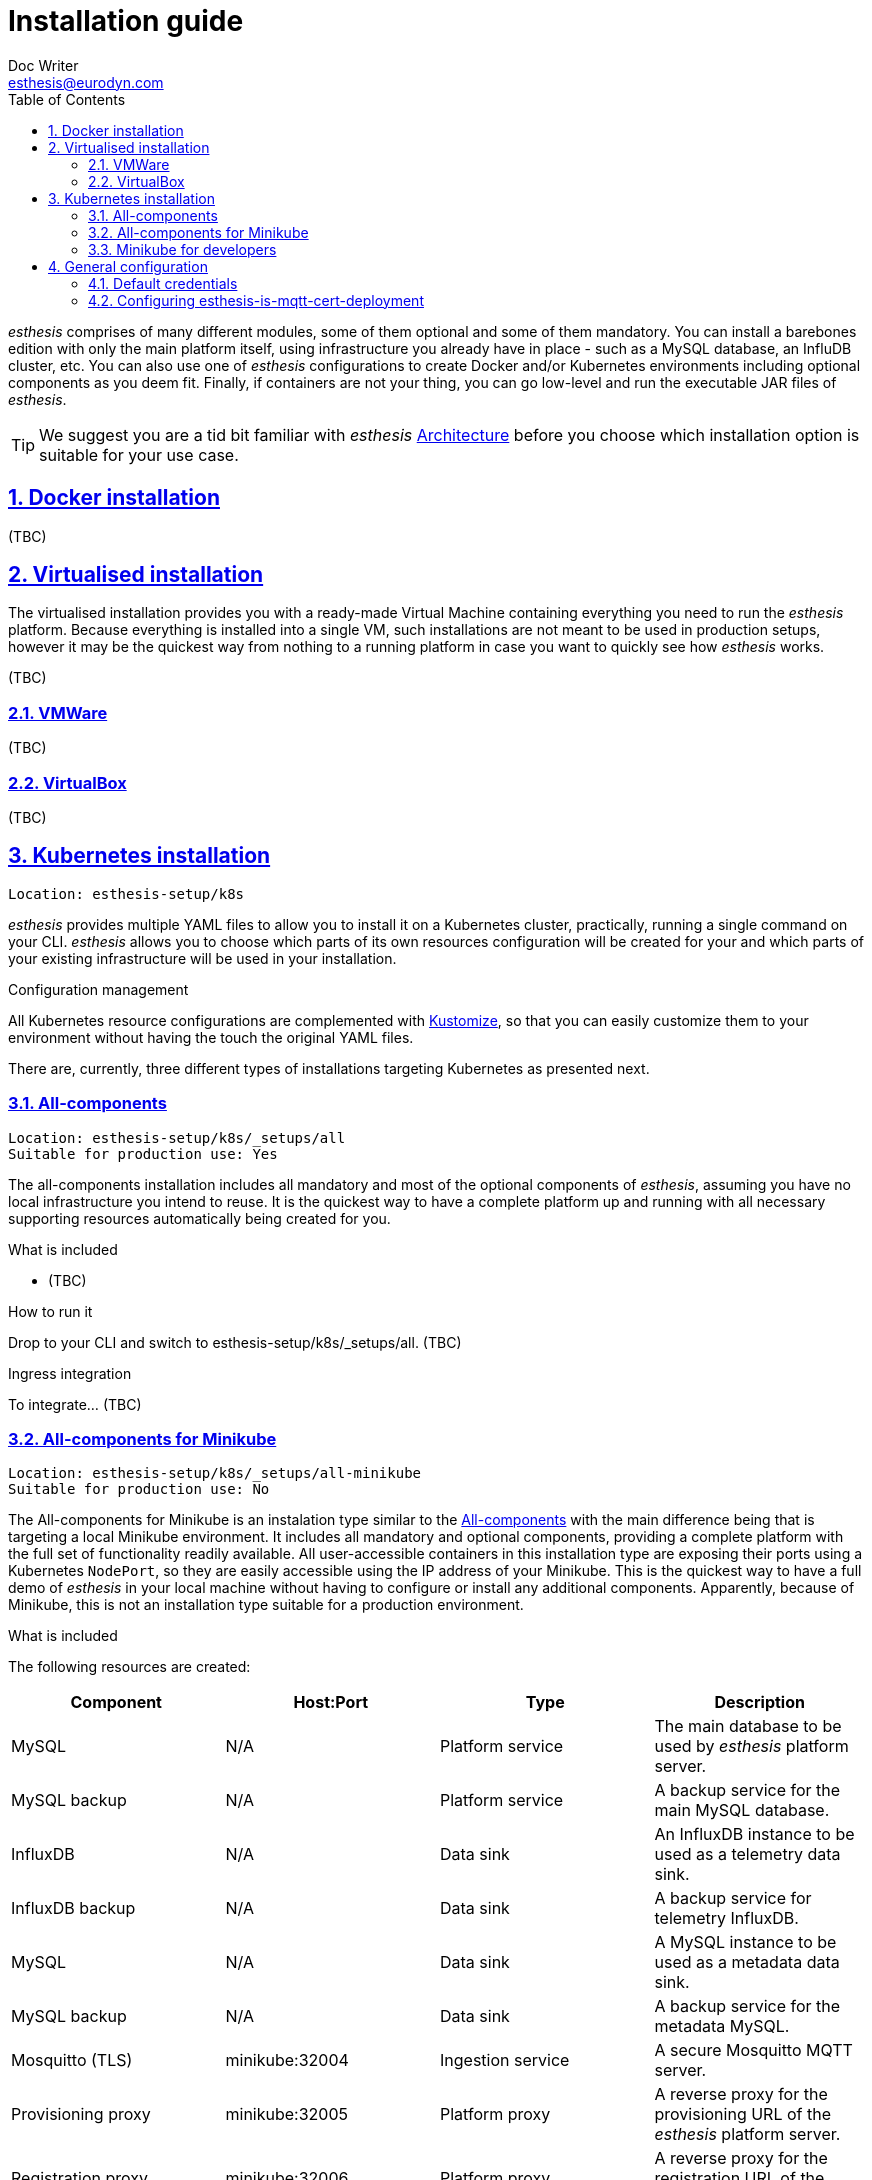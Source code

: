 = Installation guide
Doc Writer <esthesis@eurodyn.com>
:toc:
:imagesdir: assets/images
:homepage: https://esthesis.com
:icons: font
:sectanchors:
:sectlinks:
:sectnums:

_esthesis_ comprises of many different modules, some of them optional and some of them mandatory. You can install a barebones edition with only the main platform itself, using infrastructure you already have in place - such as a MySQL database, an InfluDB cluster, etc. You can also use one of _esthesis_ configurations to create Docker and/or Kubernetes environments including optional components as you deem fit. Finally, if containers are not your thing, you can go low-level and run the executable JAR files of _esthesis_.

TIP: We suggest you are a tid bit familiar with _esthesis_ link:architecture.adoc[Architecture] before you choose which installation option is suitable for your use case.

== Docker installation
(TBC)

== Virtualised installation
The virtualised installation provides you with a ready-made Virtual Machine containing everything you need to run the _esthesis_ platform. Because everything is installed into a single VM, such installations are not meant to be used in production setups, however it may be the quickest way from nothing to a running platform in case you want to quickly see how _esthesis_ works.

(TBC)

=== VMWare
(TBC)

=== VirtualBox
(TBC)

== Kubernetes installation
    Location: esthesis-setup/k8s

_esthesis_ provides multiple YAML files to allow you to install it on a Kubernetes cluster, practically, running a single command on your CLI. _esthesis_ allows you to choose which parts of its own resources configuration will be created for your and which parts of your existing infrastructure will be used in your installation.

.Configuration management
All Kubernetes resource configurations are complemented with https://kustomize.io/[Kustomize], so that you can easily customize them to your environment without having the touch the original YAML files.

There are, currently, three different types of installations targeting Kubernetes as presented next.

=== All-components
    Location: esthesis-setup/k8s/_setups/all
    Suitable for production use: Yes

The all-components installation includes all mandatory and most of the optional components of _esthesis_, assuming you have no local infrastructure you intend to reuse. It is the quickest way to have a complete platform up and running with all necessary supporting resources automatically being created for you.

.What is included
* (TBC)

.How to run it
Drop to your CLI and switch to esthesis-setup/k8s/_setups/all.
(TBC)

.Ingress integration
To integrate... (TBC)

=== All-components for Minikube
    Location: esthesis-setup/k8s/_setups/all-minikube
    Suitable for production use: No

The All-components for Minikube is an instalation type similar to the  link:#all-components[All-components] with the main difference being that is targeting a local Minikube environment. It includes all mandatory and optional components, providing a complete platform with the full set of functionality readily available. All user-accessible containers in this installation type are exposing their ports using a Kubernetes `NodePort`, so they are easily accessible using the IP address of your Minikube. This is the quickest way to have a full demo of _esthesis_ in your local machine without having to configure or install any additional components. Apparently, because of Minikube, this is not an installation type suitable for a production environment.

.What is included
The following resources are created:

|===
|Component |Host:Port |Type |Description

|MySQL
|N/A
|Platform service
|The main database to be used by _esthesis_ platform server.

|MySQL backup
|N/A
|Platform service
|A backup service for the main MySQL database.

|InfluxDB
|N/A
|Data sink
|An InfluxDB instance to be used as a telemetry data sink.

|InfluxDB backup
|N/A
|Data sink
|A backup service for telemetry InfluxDB.

|MySQL
|N/A
|Data sink
|A MySQL instance to be used as a metadata data sink.

|MySQL backup
|N/A
|Data sink
|A backup service for the metadata MySQL.

|Mosquitto (TLS)
|minikube:32004
|Ingestion service
|A secure Mosquitto MQTT server.

|Provisioning proxy
|minikube:32005
|Platform proxy
|A reverse proxy for the provisioning URL of the _esthesis_ platform server.

|Registration proxy
|minikube:32006
|Platform proxy
|A reverse proxy for the registration URL of the _esthesis_ platform server.

|Digital twin proxy
|minikube:32007
|Platform proxy
|A reverse proxy for the digital-twin URL of the _esthesis_ platform server.

|esthesis platform server
|N/A
|esthesis platform
|The _esthesis_ platform (backend) server.

|esthesis platform admin UI
|minikube:32000
|esthesis platform
|The administration frontend of _esthesis_ platform.
|===

TIP: You can create an entry in your `hosts` file with the IP address of your Minikube to conveniently access the above URLs, for example, \http://minikube:32000.

.How to install
* Drop to your CLI and switch to `esthesis-setup/k8s/_setups/all-minikube`.
* Create a namespace, so that you can easily delete all resources when no longer needed and switch to it: +
`kubectl create namespace local-demo && kubens local-demo`
* Set the `standard` storage class as your default one: +
`kubectl patch storageclass standard -p '{"metadata": {"annotations":{"storageclass.kubernetes.io/is-default-class":"true"}}}'`
* Setup access to the docker registry from which _esthesis_ images are to be pulled: +
`kubectl create secret docker-registry esthesis-dockerhub --docker-username=<your-name> --docker-password=<your-pword> --docker-email=<your-email>`
* Execute `kustomize build . | kubectl apply -f -`

.Post-installation
* Setup the link:#configuring-esthesis-is-mqtt-cert-deployment[secure MQTT server].

=== Minikube for developers
    Location: esthesis-setup/k8s/_setups/all-minikube-dev
    Suitable for production use: No

The Minikube for developers installation type is suitable to quickly setup a development environment in your local machine. It is similar to the link:#all-in-one-for-minikube[All-in-one for Minikube], however:

* It does not include _esthesis_ platform server and the _esthesis_ platform UI, so that you can run them in your preferred development environment.
* It does not include any proxy services (for registration, provisioning and digital-twin).
* The MQTT server runs on non-TLS mode, so you do not need to setup certificates to access it.

Note that this setup type exposes services at different ports than the All-components for Minikube, so that you can have a development environment as well as a local demo environment running in parallel in your local machine.

.What is included
The following resources are created:
|===
|Component |Host:Port |Type |Description

|MySQL
|minikube:32101
|Platform service
|The main database to be used by _esthesis_ platform server.

|MySQL backup
|N/A
|Platform service
|A backup service for the main MySQL database.

|InfluxDB
|minikube:32108
|Data sink
|An InfluxDB instance to be used as a telemetry data sink.

|InfluxDB backup
|N/A
|Data sink
|A backup service for telemetry InfluxDB.

|MySQL
|minikube:32109
|Data sink
|A MySQL instance to be used as a metadata data sink.

|MySQL backup
|N/A
|Data sink
|A backup service for the metadata MySQL.

|Mosquitto (non-TLS)
|minikube:32104
|Ingestion service
|A secure Mosquitto MQTT server.
|===

TIP: You can create an entry in your `hosts` file with the IP address of your Minikube to conveniently access the above URLs, for example, \http://minikube:32103.

.How to install
* Drop to your CLI and switch to `esthesis-setup/k8s/_setups/all-minikube-dev`.
* Create a namespace, so that you can easily delete all resources when no longer needed and switch to it: +
`kubectl create namespace local-dev && kubens local-dev`
* Set the `standard` storage class as your default one: +
`kubectl patch storageclass standard -p '{"metadata": {"annotations":{"storageclass.kubernetes.io/is-default-class":"true"}}}'`
* Execute `kustomize build . | kubectl apply -f -`

TIP: _esthesis_ platform server is out-of-the-box configured with a JDBC URL pointing to the database running in Minikube (minikube:32101), so no reconfiguration is necessary.


== General configuration
=== Default credentials
Username: `admin@esthes.is` +
Password: `admin`

=== Configuring esthesis-is-mqtt-cert-deployment
Some of the setup types include an MQTT server (based on Eclipse Mosquitto) that is configured to
authenticate clients by using certificates. This is to only allow devices for which you have handed
a certificate to be able to send  messages to the _esthesis_ platform. However, when you first perform
an installation of _esthesis_ the details of such certificates are not yet known. Here is how to configure it.

.Common configuration
* Create a link:TBC[Certificate Authority] in _esthesis_ platform. Let us call it "root-ca".
* Download the certificate for the Certificate Authority.
* Create a link:TBC[Certificate] in _esthesis_ platform using the above Certificate Authority to sign it.
Be careful here, as the name of the certificate should match exactly the URL under which the MQTT server will be accessible later on.
* Download the certificate and private key for the certificate.
* Go to _esthesis_ platform Settings > Networking and enable the MQTT ACL endpoint.
* Although this is not part of the MQTT server configuration, make sure you have also created a certificate
for the _esthesis_ platform itself and set it under Settings > Security > Platform certificate.

==== Kubernetes configuration
You need to create three entries under `esthesis-is-mqtt-cert-secret` secret using the certificates and
private key you downloaded above. Modify the command below to match the files you have downloaded and
execute:
```
kubectl create secret generic esthesis-is-mqtt-cert-secret \
    --from-file=CA_CERT=root-ca.crt \
    --from-file=MOSQUITTO_CERT=localhost.crt \
    --from-file=MOSQUITTO_KEY=localhost.key
```
In a few seconds, you should see the previously failing `esthesis-is-mqtt-cert-deployment` becoming deployed.
